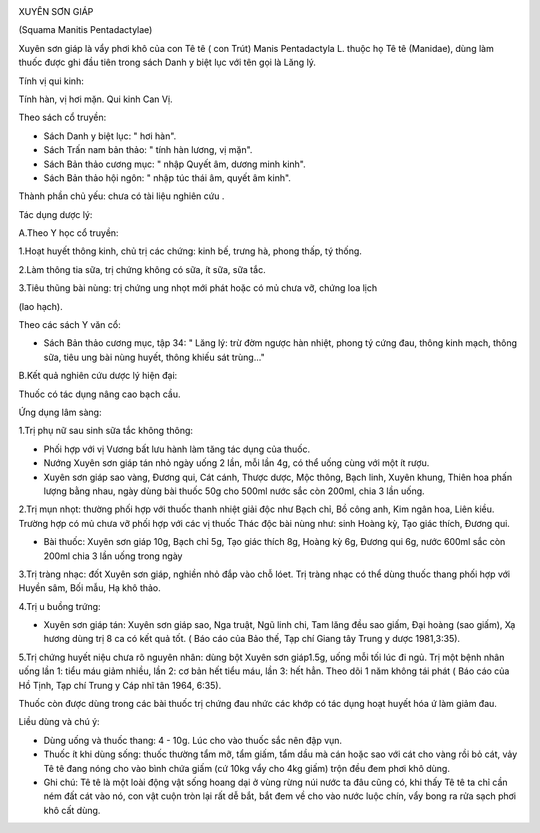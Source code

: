 |image0|

XUYÊN SƠN GIÁP

(Squama Manitis Pentadactylae)

Xuyên sơn giáp là vẩy phơi khô của con Tê tê ( con Trút) Manis
Pentadactyla L. thuộc họ Tê tê (Manidae), dùng làm thuốc được ghi đầu
tiên trong sách Danh y biệt lục với tên gọi là Lăng lý.

Tính vị qui kinh:

Tính hàn, vị hơi mặn. Qui kinh Can Vị.

Theo sách cổ truyền:

-  Sách Danh y biệt lục: " hơi hàn".
-  Sách Trấn nam bản thảo: " tính hàn lương, vị mặn".
-  Sách Bản thảo cương mục: " nhập Quyết âm, dương minh kinh".
-  Sách Bản thảo hội ngôn: " nhập túc thái âm, quyết âm kinh".

Thành phần chủ yếu: chưa có tài liệu nghiên cứu .

Tác dụng dược lý:

A.Theo Y học cổ truyền:

1.Hoạt huyết thông kinh, chủ trị các chứng: kinh bế, trưng hà, phong
thấp, tý thống.

2.Làm thông tia sữa, trị chứng không có sữa, ít sữa, sữa tắc.

3.Tiêu thũng bài nùng: trị chứng ung nhọt mới phát hoặc có mủ chưa vỡ,
chứng loa lịch

(lao hạch).

Theo các sách Y văn cổ:

-  Sách Bản thảo cương mục, tập 34: " Lăng lý: trừ đờm ngược hàn nhiệt,
   phong tý cứng đau, thông kinh mạch, thông sữa, tiêu ung bài nùng
   huyết, thông khiếu sát trùng..."

B.Kết quả nghiên cứu dược lý hiện đại:

Thuốc có tác dụng nâng cao bạch cầu.

Ứng dụng lâm sàng:

1.Trị phụ nữ sau sinh sữa tắc không thông:

-  Phối hợp với vị Vương bất lưu hành làm tăng tác dụng của thuốc.
-  Nướng Xuyên sơn giáp tán nhỏ ngày uống 2 lần, mỗi lần 4g, có thể uống
   cùng với một ít rượu.
-  Xuyên sơn giáp sao vàng, Đương qui, Cát cánh, Thược dược, Mộc thông,
   Bạch linh, Xuyên khung, Thiên hoa phấn lượng bằng nhau, ngày dùng bài
   thuốc 50g cho 500ml nước sắc còn 200ml, chia 3 lần uống.

2.Trị mụn nhọt: thường phối hợp với thuốc thanh nhiệt giải độc như Bạch
chỉ, Bồ công anh, Kim ngân hoa, Liên kiều. Trường hợp có mủ chưa vỡ phối
hợp với các vị thuốc Thác độc bài nùng như: sinh Hoàng kỳ, Tạo giác
thích, Đương qui.

-  Bài thuốc: Xuyên sơn giáp 10g, Bạch chỉ 5g, Tạo giác thích 8g, Hoàng
   kỳ 6g, Đương qui 6g, nước 600ml sắc còn 200ml chia 3 lần uống trong
   ngày

3.Trị tràng nhạc: đốt Xuyên sơn giáp, nghiền nhỏ đắp vào chỗ lóet. Trị
tràng nhạc có thể dùng thuốc thang phối hợp với Huyền sâm, Bối mẫu, Hạ
khô thảo.

4.Trị u buồng trứng:

-  Xuyên sơn giáp tán: Xuyên sơn giáp sao, Nga truật, Ngũ linh chi, Tam
   lăng đều sao giấm, Đại hoàng (sao giấm), Xạ hương dùng trị 8 ca có
   kết quả tốt. ( Báo cáo của Bảo thế, Tạp chí Giang tây Trung y dược
   1981,3:35).

5.Trị chứng huyết niệu chưa rõ nguyên nhân: dùng bột Xuyên sơn giáp1.5g,
uống mỗi tối lúc đi ngủ. Trị một bệnh nhân uống lần 1: tiểu máu giảm
nhiều, lần 2: cơ bản hết tiểu máu, lần 3: hết hẳn. Theo dõi 1 năm không
tái phát ( Báo cáo của Hồ Tịnh, Tạp chí Trung y Cáp nhĩ tân 1964, 6:35).

Thuốc còn được dùng trong các bài thuốc trị chứng đau nhức các khớp có
tác dụng hoạt huyết hóa ứ làm giảm đau.

Liều dùng và chú ý:

-  Dùng uống và thuốc thang: 4 - 10g. Lúc cho vào thuốc sắc nên đập vụn.
-  Thuốc ít khi dùng sống: thuốc thường tẩm mỡ, tẩm giấm, tẩm dầu mà cán
   hoặc sao với cát cho vàng rồi bỏ cát, vảy Tê tê đang nóng cho vào
   bình chứa giấm (cứ 10kg vẩy cho 4kg giấm) trộn đều đem phơi khô dùng.
-  Ghi chú: Tê tê là một loài động vật sống hoang dại ở vùng rừng núi
   nước ta đâu cũng có, khi thấy Tê tê ta chỉ cần ném đất cát vào nó,
   con vật cuộn tròn lại rất dễ bắt, bắt đem về cho vào nước luộc chín,
   vẩy bong ra rửa sạch phơi khô cất dùng.

.. |image0| image:: XUYENSONGIAP.JPG
   :width: 50px
   :height: 50px
   :target: XUYENSONGIAP_.htm

